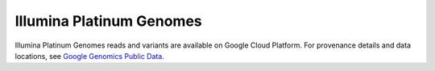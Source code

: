 Illumina Platinum Genomes
===========================

Illumina Platinum Genomes reads and variants are available on Google Cloud Platform.  For provenance details and data locations, see `Google Genomics Public Data <https://cloud.google.com/genomics/public-data>`_.
